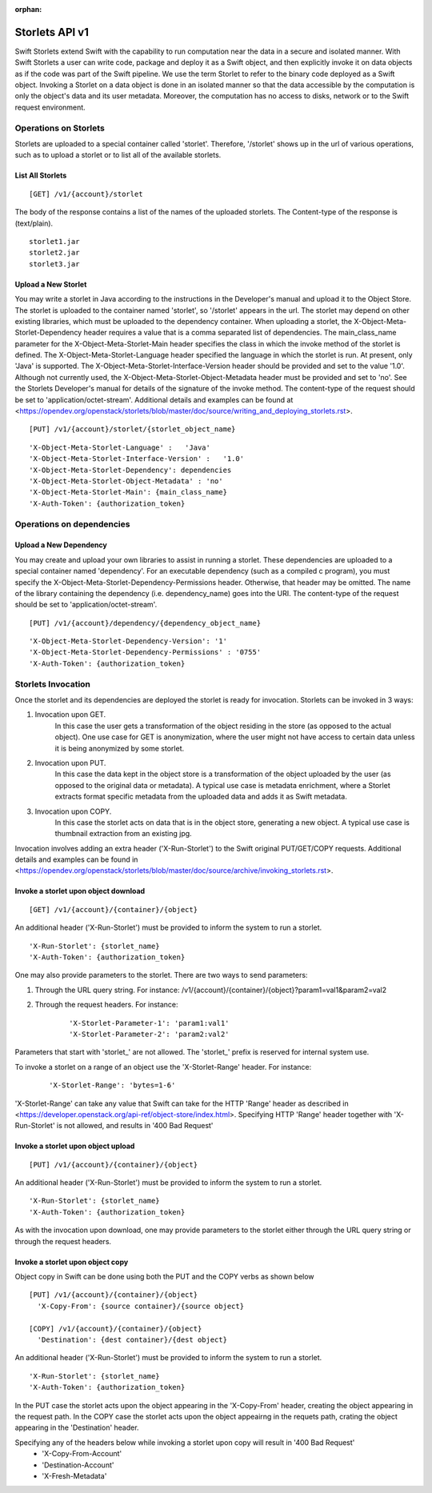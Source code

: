 :orphan:

===============
Storlets API v1
===============


Swift Storlets extend Swift with the capability to run computation near the data
in a secure and isolated manner.
With Swift Storlets a user can write code, package and deploy it as a Swift object,
and then explicitly invoke it on data objects as if the code was part of the Swift pipeline.
We use the term Storlet to refer to the binary code deployed as a Swift object.
Invoking a Storlet on a data object is done in an isolated manner so that the data
accessible by the computation is only the object's data and its user metadata.
Moreover, the computation has no access to disks, network or to the Swift request environment.

Operations on Storlets
======================

Storlets are uploaded to a special container called 'storlet'.
Therefore, '/storlet' shows up in the url of various operations,
such as to upload a storlet or to list all of the available storlets.

List All Storlets
-----------------

::

 [GET] /v1/{account}/storlet

The body of the response contains a list of the names of the uploaded storlets.
The Content-type of the response is (text/plain).

::

            storlet1.jar
            storlet2.jar
            storlet3.jar


Upload a New Storlet
--------------------

You may write a storlet in Java according to the instructions in the Developer's manual and upload it to the Object Store.
The storlet is uploaded to the container named 'storlet', so '/storlet' appears in the url.
The storlet may depend on other existing libraries, which must be uploaded to the dependency container.
When uploading a storlet,
the X-Object-Meta-Storlet-Dependency header requires a value that is a comma separated list of dependencies.
The main_class_name parameter for the X-Object-Meta-Storlet-Main header specifies the class in which the invoke
method of the storlet is defined.
The X-Object-Meta-Storlet-Language header specified the language in which the storlet is run.
At present, only 'Java' is supported.
The X-Object-Meta-Storlet-Interface-Version header should be provided and set to the value '1.0'.
Although not currently used, the X-Object-Meta-Storlet-Object-Metadata header must be provided and set to 'no'.
See the Storlets Developer's manual for details of the signature of the invoke method.
The content-type of the request should be set to 'application/octet-stream'.
Additional details and examples can be found at <https://opendev.org/openstack/storlets/blob/master/doc/source/writing_and_deploying_storlets.rst>.

::

 [PUT] /v1/{account}/storlet/{storlet_object_name}

::

    'X-Object-Meta-Storlet-Language' :   'Java'
    'X-Object-Meta-Storlet-Interface-Version' :   '1.0'
    'X-Object-Meta-Storlet-Dependency': dependencies
    'X-Object-Meta-Storlet-Object-Metadata' : 'no'
    'X-Object-Meta-Storlet-Main': {main_class_name}
    'X-Auth-Token': {authorization_token}




Operations on dependencies
==========================

Upload a New Dependency
-----------------------

You may create and upload your own libraries to assist in running a storlet.
These dependencies are uploaded to a special container named 'dependency'.
For an executable dependency (such as a compiled c program),
you must specify the X-Object-Meta-Storlet-Dependency-Permissions header.
Otherwise, that header may be omitted.
The name of the library containing the dependency (i.e. dependency_name) goes into the URI.
The content-type of the request should be set to 'application/octet-stream'.

::

 [PUT] /v1/{account}/dependency/{dependency_object_name}

::

    'X-Object-Meta-Storlet-Dependency-Version': '1'
    'X-Object-Meta-Storlet-Dependency-Permissions' : '0755'
    'X-Auth-Token': {authorization_token}



Storlets Invocation
===================

Once the storlet and its dependencies are deployed the storlet is ready for invocation.
Storlets can be invoked in 3 ways:

#. Invocation upon GET.
    In this case the user gets a transformation of the object residing in the store (as opposed to the actual object).
    One use case for GET is anonymization, where the user might not have access to certain data unless it is
    being anonymized by some storlet.

#. Invocation upon PUT.
    In this case the data kept in the object store is a transformation of the object uploaded by the user
    (as opposed to the original data or metadata).
    A typical use case is metadata enrichment, where a Storlet extracts format specific metadata from the uploaded data
    and adds it as Swift metadata.

#. Invocation upon COPY.
    In this case the storlet acts on data that is in the object store, generating a new object. A typical use case is
    thumbnail extraction from an existing jpg.

Invocation involves adding an extra header ('X-Run-Storlet') to the Swift original PUT/GET/COPY requests.
Additional details and examples can be found in <https://opendev.org/openstack/storlets/blob/master/doc/source/archive/invoking_storlets.rst>.

Invoke a storlet upon object download
-------------------------------------

::

 [GET] /v1/{account}/{container}/{object}

An additional header ('X-Run-Storlet') must be provided to inform the system to run a storlet.

::

    'X-Run-Storlet': {storlet_name}
    'X-Auth-Token': {authorization_token}

One may also provide parameters to the storlet. There are two ways to send parameters:

#. Through the URL query string. For instance: /v1/{account}/{container}/{object}?param1=val1&param2=val2

#. Through the request headers. For instance:

    ::

        'X-Storlet-Parameter-1': 'param1:val1'
        'X-Storlet-Parameter-2': 'param2:val2'

Parameters that start with 'storlet\_' are not allowed. The 'storlet\_' prefix is reserved for internal system use.

To invoke a storlet on a range of an object use the 'X-Storlet-Range' header. For instance:

    ::

        'X-Storlet-Range': 'bytes=1-6'

'X-Storlet-Range' can take any value that Swift can take for the HTTP 'Range' header as described in <https://developer.openstack.org/api-ref/object-store/index.html>.
Specifying HTTP 'Range' header together with 'X-Run-Storlet' is not allowed, and results in '400 Bad Request'

Invoke a storlet upon object upload
-----------------------------------

::

 [PUT] /v1/{account}/{container}/{object}

An additional header ('X-Run-Storlet') must be provided to inform the system to run a storlet.

::

    'X-Run-Storlet': {storlet_name}
    'X-Auth-Token': {authorization_token}

As with the invocation upon download, one may provide parameters to the storlet either through the URL query string or through
the request headers.

Invoke a storlet upon object copy
---------------------------------

Object copy in Swift can be done using both the PUT and the COPY verbs as shown below

::

 [PUT] /v1/{account}/{container}/{object}
   'X-Copy-From': {source container}/{source object}

 [COPY] /v1/{account}/{container}/{object}
   'Destination': {dest container}/{dest object}

An additional header ('X-Run-Storlet') must be provided to inform the system to run a storlet.

::

    'X-Run-Storlet': {storlet_name}
    'X-Auth-Token': {authorization_token}

In the PUT case the storlet acts upon the object appearing in the 'X-Copy-From' header, creating the object appearing in the request path.
In the COPY case the storlet acts upon the object appeairng in the requets path, crating the object appearing in the 'Destination' header.

Specifying any of the headers below while invoking a storlet upon copy will result in '400 Bad Request'
 - 'X-Copy-From-Account'
 - 'Destination-Account'
 - 'X-Fresh-Metadata'
